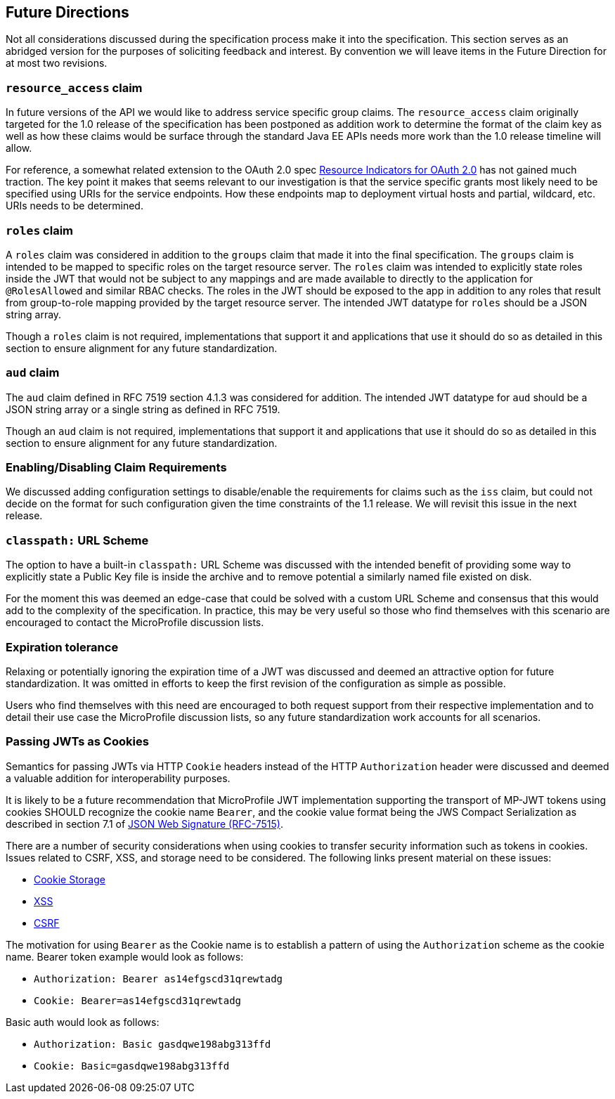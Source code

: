 //
// Copyright (c) 2016-2018 Eclipse Microprofile Contributors:
// Red Hat
//
// Licensed under the Apache License, Version 2.0 (the "License");
// you may not use this file except in compliance with the License.
// You may obtain a copy of the License at
//
//     http://www.apache.org/licenses/LICENSE-2.0
//
// Unless required by applicable law or agreed to in writing, software
// distributed under the License is distributed on an "AS IS" BASIS,
// WITHOUT WARRANTIES OR CONDITIONS OF ANY KIND, either express or implied.
// See the License for the specific language governing permissions and
// limitations under the License.
//

[[resource_access]]
## Future Directions

Not all considerations discussed during the specification process make it into the
specification.  This section serves as an abridged version for the purposes of soliciting
feedback and interest.  By convention we will leave items in the Future Direction for at most two revisions.

### `resource_access` claim

In future versions of the API we would like to address service specific group claims. The `resource_access`
claim originally targeted for the 1.0 release of the specification has been postponed as addition work to determine
the format of the claim key as well as how these claims would be surface through the standard Java EE APIs needs
more work than the 1.0 release timeline will allow.

For reference, a somewhat related extension to the OAuth 2.0 spec
https://tools.ietf.org/html/draft-campbell-oauth-resource-indicators-02[Resource Indicators for OAuth 2.0]
has not gained much traction. The key point it makes that seems relevant to our investigation is that the service
specific grants most likely need to be specified using URIs for the service endpoints. How these endpoints map to
deployment virtual hosts and partial, wildcard, etc. URIs needs to be determined.

### `roles` claim

A `roles` claim was considered in addition to the `groups` claim that made it into the final
specification.  The `groups` claim is intended to be mapped to specific roles on the target resource server.  The `roles`
claim was intended to explicitly state roles inside the JWT that would not be subject to any mappings and are made
available to directly to the application for `@RolesAllowed` and similar RBAC checks.  The roles in the JWT should
be exposed to the app in addition to any roles that result from group-to-role mapping provided by the target resource server.
The intended JWT datatype for `roles` should be a JSON string array.

Though a `roles` claim is not required, implementations that support it and applications that use it should do so as
detailed in this section to ensure alignment for any future standardization.

### `aud` claim

The `aud` claim defined in RFC 7519 section 4.1.3 was considered for addition.  The intended JWT datatype for
`aud` should be a JSON string array or a single string as defined in RFC 7519.

Though an `aud` claim is not required, implementations that support it and applications that use it should do so as
detailed in this section to ensure alignment for any future standardization.

### Enabling/Disabling Claim Requirements

We discussed adding configuration settings to disable/enable the requirements for
claims such as the `iss` claim, but could not decide on the format for such
configuration given the time constraints of the 1.1 release. We will revisit
this issue in the next release.

### `classpath:` URL Scheme

The option to have a built-in `classpath:` URL Scheme was discussed with the intended
benefit of providing some way to explicitly state a Public Key file is inside the archive
and to remove potential a similarly named file existed on disk.

For the moment this was deemed an edge-case that could be solved with a custom URL Scheme
and consensus that this would add to the complexity of the specification.  In practice,
this may be very useful so those who find themselves with this scenario are encouraged
to contact the MicroProfile discussion lists.

### Expiration tolerance

Relaxing or potentially ignoring the expiration time of a JWT was discussed and deemed
an attractive option for future standardization.  It was omitted in efforts to keep the
first revision of the configuration as simple as possible.

Users who find themselves with this need are encouraged to both request support from their
respective implementation and to detail their use case the MicroProfile discussion lists,
so any future standardization work accounts for all scenarios.

### Passing JWTs as Cookies

Semantics for passing JWTs via HTTP `Cookie` headers instead of the HTTP `Authorization` header
were discussed and deemed a valuable addition for interoperability purposes.

It is likely to be a future recommendation that MicroProfile JWT implementation supporting the
transport of MP-JWT tokens using cookies SHOULD recognize the cookie name `Bearer`, and the cookie value format being the JWS Compact Serialization as described in section 7.1 of https://www.rfc-editor.org/rfc/rfc7515.txt[JSON Web Signature (RFC-7515)].

There are a number of security considerations when using cookies to transfer security information such as tokens in
cookies. Issues related to CSRF, XSS, and storage need to be considered. The following links present material on these issues:

* https://stormpath.com/blog/where-to-store-your-jwts-cookies-vs-html5-web-storage[Cookie Storage]
* https://www.owasp.org/index.php/Cross-site_Scripting_(XSS)[XSS]
* https://www.owasp.org/index.php/Cross-Site_Request_Forgery_(CSRF)[CSRF]

The motivation for using `Bearer` as the Cookie name is to establish a pattern of using the `Authorization`
scheme as the cookie name.  Bearer token example would look as follows:

 - `Authorization: Bearer as14efgscd31qrewtadg`
 - `Cookie: Bearer=as14efgscd31qrewtadg`

Basic auth would look as follows:

 - `Authorization: Basic gasdqwe198abg313ffd`
 - `Cookie: Basic=gasdqwe198abg313ffd`

